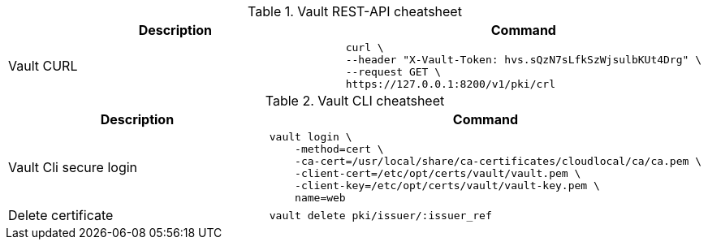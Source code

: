 .Vault REST-API cheatsheet
|===
|Description |Command


|Vault CURL
a|[source,shell]
----
curl \
--header "X-Vault-Token: hvs.sQzN7sLfkSzWjsulbKUt4Drg" \
--request GET \
https://127.0.0.1:8200/v1/pki/crl
----

|===


.Vault CLI cheatsheet
|===
|Description |Command

|Vault Cli secure login
a|[source,shell]
----
vault login \
    -method=cert \
    -ca-cert=/usr/local/share/ca-certificates/cloudlocal/ca/ca.pem \
    -client-cert=/etc/opt/certs/vault/vault.pem \
    -client-key=/etc/opt/certs/vault/vault-key.pem \
    name=web
----

|Delete certificate
a|[source,shell]
----
vault delete pki/issuer/:issuer_ref
----

|===
